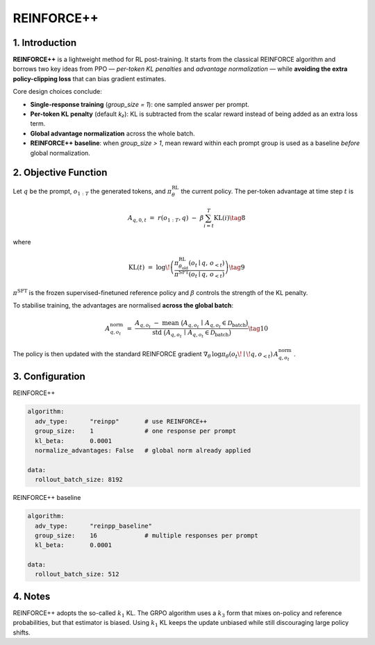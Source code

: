 REINFORCE++ 
=====================

1. Introduction
---------------

**REINFORCE++** is a lightweight method for RL post-training.  
It starts from the classical REINFORCE algorithm and borrows two key ideas from PPO — *per-token KL penalties* and *advantage normalization* — 
while **avoiding the extra policy-clipping loss** that can bias gradient estimates.

Core design choices conclude:

* **Single-response training** (`group_size = 1`): one sampled answer per prompt.  
* **Per-token KL penalty** (default *k₂*): KL is subtracted from the scalar reward instead of being added as an extra loss term.  
* **Global advantage normalization** across the whole batch.  
* **REINFORCE++ baseline**: when `group_size > 1`, mean reward within each prompt group is used as a baseline *before* global normalization.

2. Objective Function
----------------------

Let :math:`q` be the prompt, :math:`o_{1:T}` the generated tokens, and :math:`\pi_{\theta}^{\text{RL}}` the current policy.  
The per-token advantage at time step :math:`t` is

.. math::

   A_{q,0,t} \;=\; r(o_{1:T}, q)\;-\;\beta
   \sum_{i=t}^{T} \operatorname{KL}(i) \tag{8}

where

.. math::

   \operatorname{KL}(t) \;=\;
   \log\!\left(
     \frac{\pi^{\text{RL}}_{\theta_{\text{old}}}(o_t \mid q,\,o_{<t})}
          {\pi^{\text{SFT}}(o_t \mid q,\,o_{<t})}
   \right) \tag{9}

:math:`\pi^{\text{SFT}}` is the frozen supervised-finetuned reference policy and  
:math:`\beta` controls the strength of the KL penalty.

To stabilise training, the advantages are normalised **across the global batch**:

.. math::

   A^{\text{norm}}_{q,o_t} \;=\;
   \frac{
     A_{q,o_t} \;-\;
     \operatorname{mean}\ \bigl(A_{q,o_t}\,\mid\,A_{q,o_t}\in\mathcal{D}_{\text{batch}}\bigr)
   }{
     \operatorname{std}\ \bigl(A_{q,o_t}\,\mid\,A_{q,o_t}\in\mathcal{D}_{\text{batch}}\bigr)
   } \tag{10}

The policy is then updated with the standard REINFORCE gradient  
:math:`\nabla_{\theta}\,\log\pi_{\theta}(o_t\!\mid\!q,o_{<t})\,A^{\text{norm}}_{q,o_t}` .

3. Configuration
-----------------

REINFORCE++

.. code-block:: yaml

   algorithm:
     adv_type:      "reinpp"       # use REINFORCE++
     group_size:    1              # one response per prompt
     kl_beta:       0.0001
     normalize_advantages: False   # global norm already applied

   data:
     rollout_batch_size: 8192

REINFORCE++ baseline

.. code-block:: yaml

   algorithm:
     adv_type:      "reinpp_baseline"
     group_size:    16             # multiple responses per prompt
     kl_beta:       0.0001

   data:
     rollout_batch_size: 512

4. Notes
---------

REINFORCE++ adopts the so-called :math:`k_1` KL.  
The GRPO algorithm uses a :math:`k_3` form that mixes on-policy and reference probabilities, 
but that estimator is biased.  
Using :math:`k_1` KL keeps the update unbiased while still discouraging large policy shifts.
